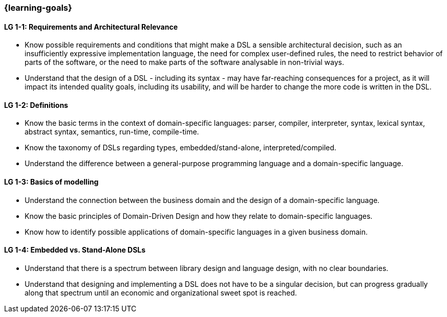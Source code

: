 === {learning-goals}

// tag::DE[]
// end::DE[]

// tag::EN[]
[[LG-1-1]]
==== LG 1-1: Requirements and Architectural Relevance

* Know possible requirements and conditions that might make a DSL a
  sensible architectural decision, such as an insufficiently
  expressive implementation language, the need for complex
  user-defined rules, the need to restrict behavior of parts of the
  software, or the need to make parts of the software analysable in
  non-trivial ways.

* Understand that the design of a DSL - including its syntax - may
  have far-reaching consequences for a project, as it will impact its
  intended quality goals, including its usability, and will be harder
  to change the more code is written in the DSL.

[[LG-1-2]]
==== LG 1-2: Definitions

* Know the basic terms in the context of domain-specific languages: parser, compiler, interpreter, syntax, lexical syntax, abstract syntax, semantics, run-time, compile-time.
* Know the taxonomy of DSLs regarding types, embedded/stand-alone, interpreted/compiled.
* Understand the difference between a general-purpose programming language and a domain-specific language.

[[LG-1-3]]
==== LG 1-3: Basics of modelling

* Understand the connection between the business domain and the design of a domain-specific language.
* Know the basic principles of Domain-Driven Design and how they relate to domain-specific languages.
* Know how to identify possible applications of domain-specific languages in a given business domain.

[[LG-1-4]]
==== LG 1-4: Embedded vs. Stand-Alone DSLs

* Understand that there is a spectrum between library design and
  language design, with no clear boundaries.
* Understand that designing and implementing a DSL does not have to be
  a singular decision, but can progress gradually along that spectrum
  until an economic and organizational sweet spot is reached.
// end::EN[]
